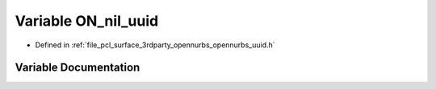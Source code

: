 .. _exhale_variable_opennurbs__uuid_8h_1ad1d1f6aa377cb0642a0cf1f15b8a2224:

Variable ON_nil_uuid
====================

- Defined in :ref:`file_pcl_surface_3rdparty_opennurbs_opennurbs_uuid.h`


Variable Documentation
----------------------


.. doxygenvariable:: ON_nil_uuid
